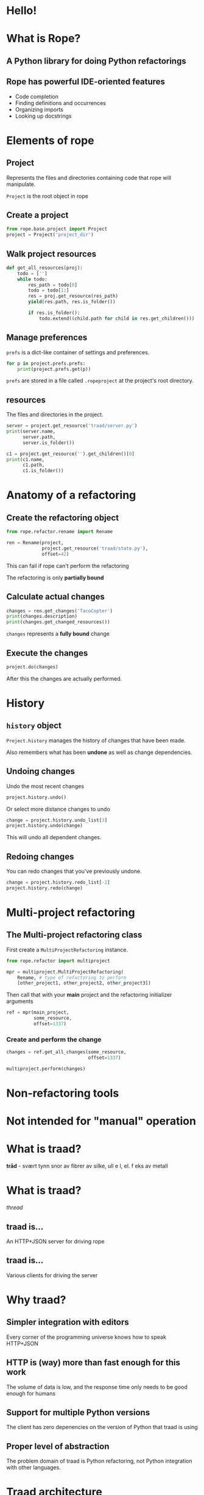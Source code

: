 #+STARTUP: showall
#+REVEAL_THEME: blood
#+REVEAL_TITLE_SLIDE_TEMPLATE: <h2>Python Refactoring</h2><h2>with Rope and Traad</h2><p><p>Austin Bingham<p><p>Sixty North AS<p>
#+REVEAL_EXTRA_CSS: ./reveal.js/css/theme/sixty_north_mixin.css
#+OPTIONS: num:nil, toc:nil

* Hello!
[[file:images/intro.png]]

* What is Rope?
** A Python library for doing Python refactorings
#+ATTR_HTML: :width 50%
[[file:images/ouroboros.jpg]]

** Rope has powerful IDE-oriented features
- Code completion
- Finding definitions and occurrences
- Organizing imports
- Looking up docstrings

* Elements of rope
[[file:images/fishermansknot.gif]]

** Project

   Represents the files and directories containing code that rope will manipulate.

   =Project= is the root object in rope

** Create a project

#+BEGIN_SRC python
  from rope.base.project import Project
  project = Project('project_dir')
#+END_SRC

** Walk project resources

#+BEGIN_SRC python
  def get_all_resources(proj):
      todo = ['']
      while todo:
          res_path = todo[0]
          todo = todo[1:]
          res = proj.get_resource(res_path)
          yield(res.path, res.is_folder())
  
          if res.is_folder():
              todo.extend((child.path for child in res.get_children()))
#+END_SRC

** Manage preferences

=prefs= is a dict-like container of settings and preferences.

#+BEGIN_SRC python
  for p in project.prefs.prefs:
      print(project.prefs.get(p))
#+END_SRC

#+ATTR_REVEAL: :frag t
=prefs= are stored in a file called =.ropeproject= at the project's root directory.

** resources

The files and directories in the project.

#+BEGIN_SRC python
  server = project.get_resource('traad/server.py')
  print(server.name,
        server.path,
        server.is_folder())
  
  c1 = project.get_resource('').get_children()[0]
  print(c1.name,
        c1.path,
        c1.is_folder())
#+END_SRC

* Anatomy of a refactoring
[[file:images/anatomy.jpg]]

** Create the refactoring object

#+BEGIN_SRC python
  from rope.refactor.rename import Rename
  
  ren = Rename(project, 
               project.get_resource('traad/state.py'),
               offset=42)
#+END_SRC

#+ATTR_REVEAL: :frag t
This can fail if rope can't perform the refactoring
#+ATTR_REVEAL: :frag t
The refactoring is only *partially bound*

** Calculate actual changes

#+BEGIN_SRC python
changes = ren.get_changes('TacoCopter')
print(changes.description)
print(changes.get_changed_resources())
#+END_SRC

#+ATTR_REVEAL: :frag t
=changes= represents a *fully bound* change

** Execute the changes

#+BEGIN_SRC python
project.do(changes)
#+END_SRC

After this the changes are actually performed.

* History

[[file:images/abe.png]]

** =history= object

=Project.history= manages the history of changes that have been made.

#+ATTR_REVEAL: :frag t
Also remembers what has been *undone* as well as change dependencies.

** Undoing changes

Undo the most recent changes
#+BEGIN_SRC python
project.history.undo()
#+END_SRC

Or select more distance changes to undo

#+BEGIN_SRC python
change = project.history.undo_list[3]
project.history.undo(change)
#+END_SRC

#+ATTR_REVEAL: :frag t
This will undo all dependent changes.

** Redoing changes

You can redo changes that you've previously undone.

#+BEGIN_SRC python
change = project.history.redo_list[-2]
project.history.redo(change)
#+END_SRC

* Multi-project refactoring

[[file:images/octopus.jpg]]

** The Multi-project refactoring class

First create a =MultiProjectRefactoring= instance.

#+BEGIN_SRC python
  from rope.refactor import multiproject
  
  mpr = multiproject.MultiProjectRefactoring(
      Rename, # type of refactoring to perform
      [other_project1, other_project2, other_project3])  
#+END_SRC

Then call that with your *main* project and the refactoring initializer arguments

#+BEGIN_SRC python
  ref = mpr(main_project, 
            some_resource,
            offset=1337)
#+END_SRC

*** Create and perform the change

#+BEGIN_SRC python
  changes = ref.get_all_changes(some_resource,
                                offset=1337)
  
  multiproject.perform(changes)
#+END_SRC

* Non-refactoring tools

[[file:images/knife.jpg]]

* Not intended for "manual" operation

[[file:images/operation_game.jpg]]

* What is traad?

#+ATTR_REVEAL: :frag t
*tråd* - svært tynn snor av fibrer av silke, ull e l, el. f eks av metall

* What is traad?

/thread/

[[file:images/thread.png]]

** traad is...

An HTTP+JSON server for driving rope

[[file:images/traad highlevel.png]]

** traad is...

Various clients for driving the server

[[file:images/traad client highlevel.png]]

* Why traad?

[[file:images/jackiechan.jpg]]

** Simpler integration with editors

[[file:images/speaking computer.png]]

Every corner of the programming universe knows how to speak HTTP+JSON

** HTTP is (way) more than fast enough for this work

[[file:images/cronometro.png]]

The volume of data is low, and the response time only needs to be good enough for humans

** Support for multiple Python versions

[[file:images/multiple python versions.png]]

The client has zero depenencies on the version of Python that traad is using

** Proper level of abstraction

[[file:images/different ides.png]]

The problem domain of traad is Python refactoring, not Python integration with other languages.

* Traad architecture

** Bottle

[[file:images/bottle_logo.png]]

Low-ceremony (sorta), powerful, and well-documented

** Pykka for managing concurrency

[[file:images/oscar.png]]

** Overall architecture

[[file:images/overall architecture.png]]

** Task state

#+BEGIN_SRC python
  {
      1: { 'status': 'pending',
           'description': 'Renaming FOO to BAR',
           'changed_resources': [. . .]},
      
      2: { 'status': 'failure'},
      
      3: { 'status': 'success',
           'calltip': 'uuid1(node=None, clock_seq=None)' }
  }
#+END_SRC

#+ATTR_REVEAL: :frag t
State is an /actor/ and thus threadsafe. Multiple asynchronous tasks
could be accessing it at any time.

** Asynchronous operations

[[file:images/async_op.png]]

** Synchronous operations

[[file:images/sync_op.png]]

** Asychronous vs. synchronous

#+ATTR_REVEAL: :frag t
*Asynchronous*  

#+ATTR_REVEAL: :frag t
- Rename          
- Extract         
- Organize imports

#+ATTR_REVEAL: :frag t
*Synchronous*

#+ATTR_REVEAL: :frag t
- Find definition
- Get history
- Calltip

** emacs 

#+BEGIN_SRC lisp
  ; Starts new traad server on the specified directory
  (traad-open "~/projects/roid_rage")
  
  ; Renames whatever is a the point (i.e. under the cursor)
  (traad-rename "RagingRoid")
#+END_SRC

#+BEGIN_SRC text
  POST /refactor/rename HTTP/1.1
  User-Agent: curl/7.30.0
  Host: 127.0.0.1:65172
  Accept: */*
  Accept-Encoding: deflate, gzip
  Content-Type: application/json
  Content-Length: 104
  
  {"name":"RagingRoid",
   "path":"\/Users\/sixtynorth\/projects\/roid_rage\/roid_rage\/roid.py",
   "offset":102}
#+END_SRC

* Demos
** Simple renaming
** Import cleanup
** History

* Links
 - Rope - http://rope.sourceforge.net/
 - Traad - http://github.com/abingham/traad
 - Pykka - http://www.pykka.org/
 - Bottle - http://bottlepy.org/
 - This presentation - http://github.com/abingham/traad_rope_presentation

* Thanks! Questions?
[[file:images/SixtyNorth_logo.png]]
